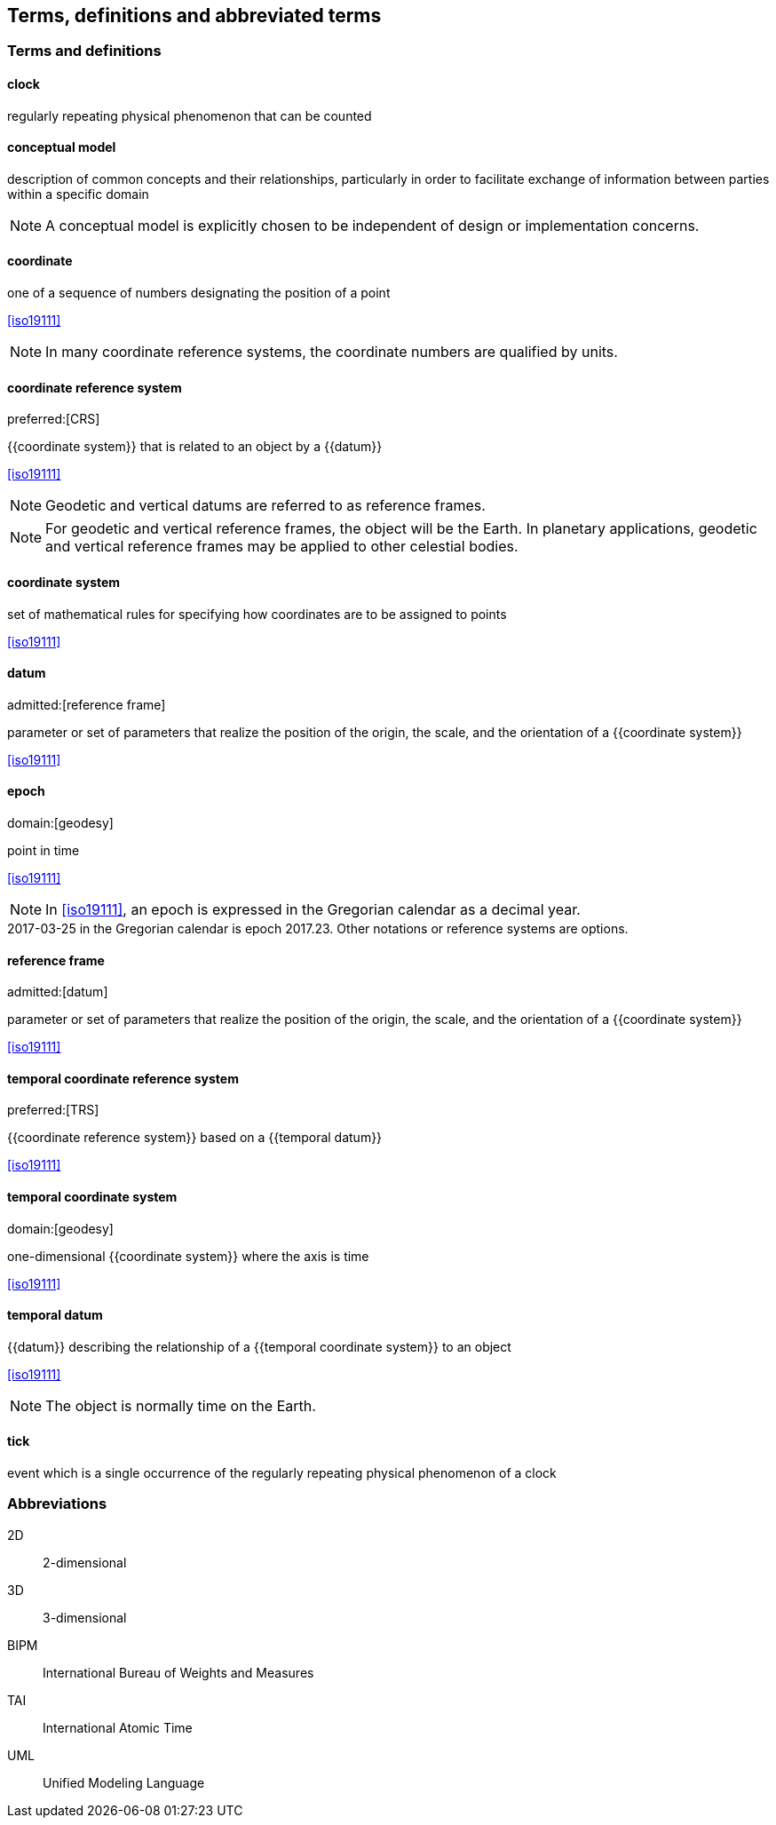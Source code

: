 
== Terms, definitions and abbreviated terms

=== Terms and definitions

==== clock

regularly repeating physical phenomenon that can be counted

==== conceptual model

description of common concepts and their relationships, particularly in order to facilitate exchange of information between parties within a specific domain

NOTE: A conceptual model is explicitly chosen to be independent of design or implementation concerns.

==== coordinate

one of a sequence of numbers designating the position of a point

[.source]
<<iso19111>>

NOTE: In many coordinate reference systems, the coordinate numbers are qualified by units.

==== coordinate reference system
preferred:[CRS]

{{coordinate system}} that is related to an object by a {{datum}}

[.source]
<<iso19111>>

NOTE: Geodetic and vertical datums are referred to as reference frames.

NOTE: For geodetic and vertical reference frames, the object will be the Earth. In planetary applications, geodetic and vertical reference frames may be applied to other celestial bodies.

==== coordinate system

set of mathematical rules for specifying how coordinates are to be assigned to points

[.source]
<<iso19111>>


==== datum
admitted:[reference frame]

parameter or set of parameters that realize the position of the origin, the scale, and the orientation of a {{coordinate system}}

[.source]
<<iso19111>>


==== epoch
domain:[geodesy]

point in time

[.source]
<<iso19111>>

NOTE: In <<iso19111>>, an epoch is expressed in the Gregorian calendar as a decimal year.

[example]
2017-03-25 in the Gregorian calendar is epoch 2017.23. Other notations or reference systems are options.

==== reference frame
admitted:[datum]

parameter or set of parameters that realize the position of the origin, the scale, and the orientation of a {{coordinate system}}

[.source]
<<iso19111>>

==== temporal coordinate reference system
preferred:[TRS]

{{coordinate reference system}} based on a {{temporal datum}}

[.source]
<<iso19111>>

==== temporal coordinate system
domain:[geodesy]

one-dimensional {{coordinate system}} where the axis is time

[.source]
<<iso19111>>

==== temporal datum

{{datum}} describing the relationship of a {{temporal coordinate system}} to an object

[.source]
<<iso19111>>

NOTE: The object is normally time on the Earth.

==== tick

event which is a single occurrence of the regularly repeating physical phenomenon of a clock

=== Abbreviations

2D:: 2-dimensional

3D:: 3-dimensional

BIPM:: International Bureau of Weights and Measures

TAI:: International Atomic Time

UML:: Unified Modeling Language
